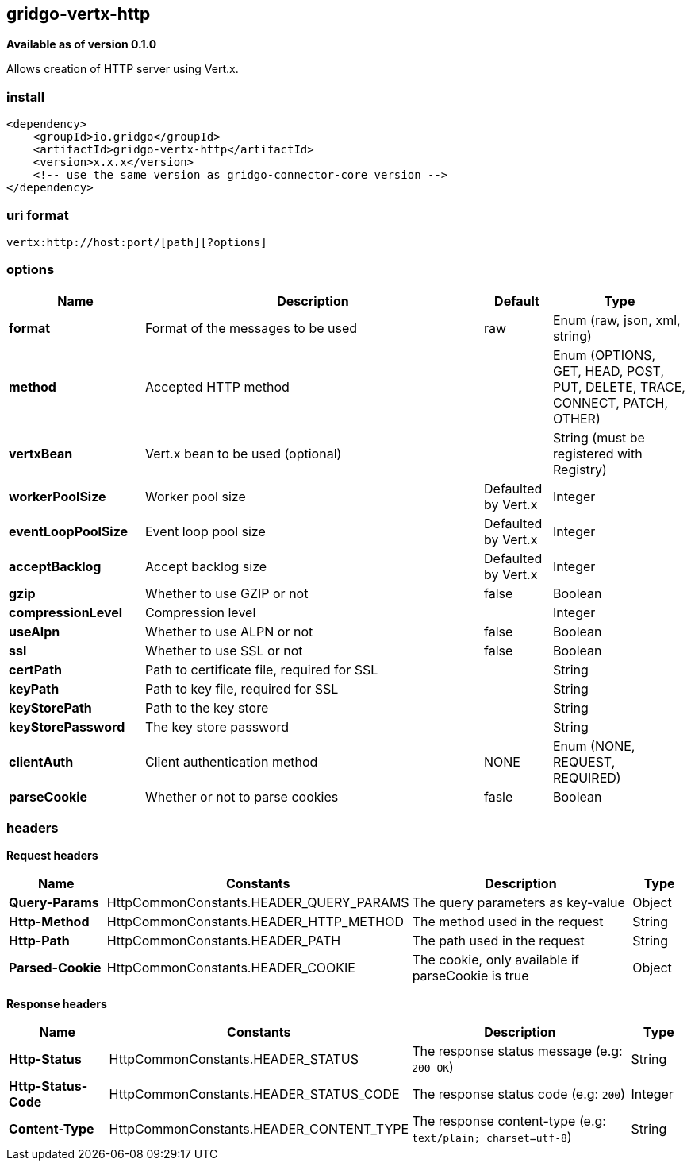 [[vertx-http-connector]]
== gridgo-vertx-http

*Available as of version 0.1.0*

Allows creation of HTTP server using Vert.x.

=== install

[source,xml]
------------------------------------------------------------
<dependency>
    <groupId>io.gridgo</groupId>
    <artifactId>gridgo-vertx-http</artifactId>
    <version>x.x.x</version>
    <!-- use the same version as gridgo-connector-core version -->
</dependency>
------------------------------------------------------------

=== uri format

[source,java]
---------------------------
vertx:http://host:port/[path][?options]

---------------------------

=== options

// connector options: START

[width="100%",cols="2,5,^1,2",options="header"]
|===

| Name | Description  | Default | Type
| *format* | Format of the messages to be used | raw | Enum (raw, json, xml, string)
| *method* | Accepted HTTP method |  | Enum (OPTIONS, GET, HEAD, POST, PUT, DELETE, TRACE, CONNECT, PATCH, OTHER)
| *vertxBean* | Vert.x bean to be used (optional) |  | String (must be registered with Registry)
| *workerPoolSize* | Worker pool size | Defaulted by Vert.x | Integer
| *eventLoopPoolSize* | Event loop pool size | Defaulted by Vert.x | Integer
| *acceptBacklog* | Accept backlog size | Defaulted by Vert.x | Integer
| *gzip* | Whether to use GZIP or not | false | Boolean
| *compressionLevel* | Compression level |  | Integer
| *useAlpn* | Whether to use ALPN or not | false | Boolean
| *ssl* | Whether to use SSL or not | false | Boolean
| *certPath* | Path to certificate file, required for SSL |  | String
| *keyPath* | Path to key file, required for SSL |  | String
| *keyStorePath* | Path to the key store |  | String
| *keyStorePassword* | The key store password |  | String
| *clientAuth* | Client authentication method | NONE | Enum (NONE, REQUEST, REQUIRED)
| *parseCookie* | Whether or not to parse cookies | fasle | Boolean

|===
// connector options: END

=== headers

*Request headers*

// headers: START

[width="100%",cols="2,2,5,^1",options="header"]
|===

| Name | Constants | Description  | Type
| *Query-Params* | HttpCommonConstants.HEADER_QUERY_PARAMS | The query parameters as key-value | Object
| *Http-Method* | HttpCommonConstants.HEADER_HTTP_METHOD | The method used in the request | String
| *Http-Path* | HttpCommonConstants.HEADER_PATH | The path used in the request | String
| *Parsed-Cookie* | HttpCommonConstants.HEADER_COOKIE | The cookie, only available if parseCookie is true | Object

|===
// headers: END


*Response headers*

// headers: START

[width="100%",cols="2,2,5,^1",options="header"]
|===

| Name | Constants | Description  | Type
| *Http-Status* | HttpCommonConstants.HEADER_STATUS | The response status message (e.g: `200 OK`) | String
| *Http-Status-Code* | HttpCommonConstants.HEADER_STATUS_CODE | The response status code (e.g: `200`) | Integer
| *Content-Type* | HttpCommonConstants.HEADER_CONTENT_TYPE | The response content-type (e.g: `text/plain; charset=utf-8`) | String

|===
// headers: END

